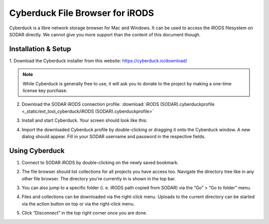 .. _ext_tool_cyberduck:

Cyberduck File Browser for iRODS
^^^^^^^^^^^^^^^^^^^^^^^^^^^^^^^^

Cyberduck is a libre network storage browser for Mac and Windows.
It can be used to access the iRODS filesystem on SODAR directly.
We cannot give you more support than the content of this document though.

Installation & Setup
====================

1. Download the Cyberduck installer from this website:
https://cyberduck.io/download/

.. note::
    While Cyberduck is generally free to use, it will ask you to
    donate to the project by making a one-time license key purchase.

2. Download the SODAR iRODS connection profile:
   :download:`iRODS (SODAR).cyberduckprofile <_static/ext_tool_cyberduck/iRODS (SODAR).cyberduckprofile>`

3. Install and start Cyberduck. Your screen should look like this:

   .. image:: _static/ext_tool_cyberduck/Cyberduck_home_empty.png

4. Import the downloaded Cyberduck profile by double-clicking or dragging it
   onto the Cyberduck window. A new dialog should appear. Fill in your
   SODAR username and password in the respective fields.

   .. include:: _include/oidc_irods_token.rst

   .. image:: _static/ext_tool_cyberduck/Cyberduck_new_profile.png


Using Cyberduck
===============

1. Connect to SODAR iRODS by double-clicking on the newly saved bookmark.

   .. image:: _static/ext_tool_cyberduck/Cyberduck_home_profile.png

2. The file browser should list collections for all projects you have access
   too. Navigate the directory tree like in any other file browser. The
   directory you're currently in is shown in the top bar.

   .. image:: _static/ext_tool_cyberduck/Cyberduck_irods_home.png

3. You can also jump to a specific folder (i. e. iRODS path copied from SODAR)
   via the “Go” > “Go to folder” menu.

   .. image:: _static/ext_tool_cyberduck/Cyberduck_goto_folder.png

4. Files and collections can be downloaded via the right-click menu. Uploads to
   the current directory can be started via the action button on top or via the
   right-click menu.

   .. image:: _static/ext_tool_cyberduck/Cyberduck_irods_download.png

5. Click “Disconnect” in the top right corner once you are done.
